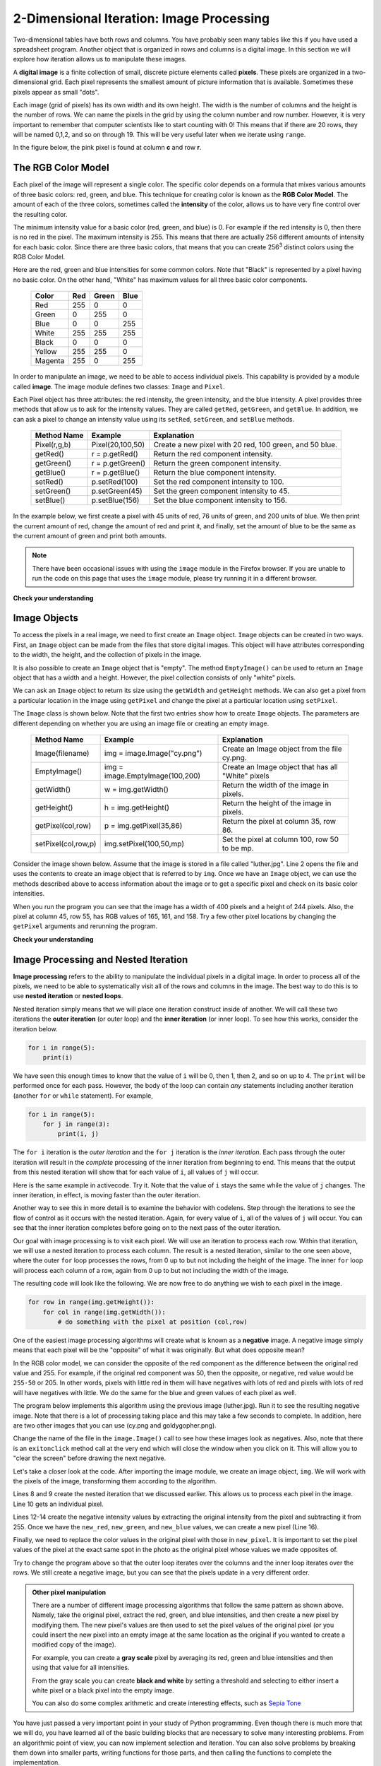 ..  Copyright (C)  Brad Miller, David Ranum, Jeffrey Elkner, Peter Wentworth, Allen B. Downey, Chris
    Meyers, and Dario Mitchell. Permission is granted to copy, distribute
    and/or modify this document under the terms of the GNU Free Documentation
    License, Version 1.3 or any later version published by the Free Software
    Foundation; with Invariant Sections being Forward, Prefaces, and
    Contributor List, no Front-Cover Texts, and no Back-Cover Texts. A copy of
    the license is included in the section entitled "GNU Free Documentation
    License".

.. qnum::
   :prefix: iter-8-
   :start: 1

.. index:: iteration, image processing, pixel, RGB Color Model, image module, nested iteration, loop, flow of control

2-Dimensional Iteration: Image Processing
-----------------------------------------

Two-dimensional tables have both rows and columns. You have probably seen many tables like this if you have used a spreadsheet program. Another object that is organized in rows and columns is a digital image. In this section we will explore how iteration allows us to manipulate these images.

A **digital image** is a finite collection of small, discrete picture elements called **pixels**.  These pixels are organized in a two-dimensional grid. Each pixel represents the smallest amount of picture information that is available. Sometimes these pixels appear as small "dots".

Each image (grid of pixels) has its own width and its own height. The width is the number of columns and the height is the number of rows. We can name the pixels in the grid by using the column number and row number. However, it is very important to remember that computer scientists like to start counting with 0! This means that if there are 20 rows, they will be named 0,1,2, and so on through 19. This will be very useful later when we iterate using ``range``.

In the figure below, the pink pixel is found at column **c** and row **r**.

.. image:: Figures/image.png

The RGB Color Model
^^^^^^^^^^^^^^^^^^^

Each pixel of the image will represent a single color. The specific color depends on a formula that mixes various amounts of three basic colors: red, green, and blue. This technique for creating color is known as the **RGB Color Model**. The amount of each of the three colors, sometimes called the **intensity** of the color, allows us to have very fine control over the resulting color.

The minimum intensity value for a basic color (red, green, and blue) is 0. For example if the red intensity is 0, then there is no red in the pixel. The maximum intensity is 255. This means that there are actually 256 different amounts of intensity for each basic color. Since there are three basic colors, that means that you can create 256\ :sup:`3` distinct colors using the RGB Color Model.

Here are the red, green and blue intensities for some common colors. Note that "Black" is represented by a pixel having no basic color. On the other hand, "White" has maximum values for all three basic color components.

	=======  =======  =======  =======
	Color    Red      Green    Blue
	=======  =======  =======  =======
	Red      255      0        0
	Green    0        255      0
	Blue     0        0        255
	White    255      255      255
	Black    0        0        0
	Yellow   255      255      0
	Magenta  255      0        255
	=======  =======  =======  =======

In order to manipulate an image, we need to be able to access individual pixels. This capability is provided by a module called **image**. The image module defines two classes: ``Image`` and ``Pixel``.

Each Pixel object has three attributes: the red intensity, the green intensity, and the blue intensity. A pixel provides three methods that allow us to ask for the intensity values. They are called ``getRed``, ``getGreen``, and ``getBlue``.  In addition, we can ask a pixel to change an intensity value using its ``setRed``, ``setGreen``, and ``setBlue`` methods.

    ============  ================            ===============================================
    Method Name   Example                     Explanation
    ============  ================            ===============================================
    Pixel(r,g,b)  Pixel(20,100,50)            Create a new pixel with 20 red, 100 green, and 50 blue.
    getRed()      r = p.getRed()              Return the red component intensity.
    getGreen()    r = p.getGreen()            Return the green component intensity.
    getBlue()     r = p.getBlue()             Return the blue component intensity.
    setRed()      p.setRed(100)               Set the red component intensity to 100.
    setGreen()    p.setGreen(45)              Set the green component intensity to 45.
    setBlue()     p.setBlue(156)              Set the blue component intensity to 156.
    ============  ================            ===============================================

In the example below, we first create a pixel with 45 units of red, 76 units of green, and 200 units of blue. We then print the current amount of red, change the amount of red and print it, and finally, set the amount of blue to be the same as the current amount of green and print both amounts.

.. note::

  There have been occasional issues with using the ``image`` module in the Firefox browser. If you are unable to run the code on this page that uses the ``image`` module, please try running it in a different browser.

.. activecode::  pixelex1a
    :nocodelens:

    import image

    p = image.Pixel(45, 76, 200)
    print(p.getRed())
    p.setRed(66)
    print(p.getRed())
    p.setBlue(p.getGreen())
    print(p.getGreen(), p.getBlue())

**Check your understanding**

.. mchoice:: test_question7_8_1_1
   :answer_a: Dark red
   :answer_b: Light red
   :answer_c: Dark green
   :answer_d: Light green
   :correct: a
   :feedback_a: Because all three values are close to 0, the color will be dark. But because the red value is higher than the other two, the color will appear red.
   :feedback_b: The closer the values are to 0, the darker the color will appear.
   :feedback_c: The first value in RGB is the red value. The second is the green. This color has no green in it.
   :feedback_d: The first value in RGB is the red value. The second is the green. This color has no green in it.

   If you have a pixel whose RGB value is (50, 0, 0), what color will this pixel appear to be?

Image Objects
^^^^^^^^^^^^^

To access the pixels in a real image, we need to first create an ``Image`` object. ``Image`` objects can be created in two ways. First, an ``Image`` object can be made from the files that store digital images. This object will have attributes corresponding to the width, the height, and the collection of pixels in the image.

It is also possible to create an ``Image`` object that is "empty".  The method ``EmptyImage()`` can be used to return an ``Image`` object that has a width and a height. However, the pixel collection consists of only "white" pixels.

We can ask an ``Image`` object to return its size using the ``getWidth`` and ``getHeight`` methods. We can also get a pixel from a particular location in the image using ``getPixel`` and change the pixel at a particular location using ``setPixel``.

The ``Image`` class is shown below. Note that the first two entries show how to create ``Image`` objects. The parameters are different depending on whether you are using an image file or creating an empty image.

    =================== =============================== ==================================================
    Method Name         Example                         Explanation
    =================== =============================== ==================================================
    Image(filename)     img = image.Image("cy.png")     Create an Image object from the file cy.png.
    EmptyImage()        img = image.EmptyImage(100,200) Create an Image object that has all "White" pixels
    getWidth()          w = img.getWidth()              Return the width of the image in pixels.
    getHeight()         h = img.getHeight()             Return the height of the image in pixels.
    getPixel(col,row)   p = img.getPixel(35,86)         Return the pixel at column 35, row 86.
    setPixel(col,row,p) img.setPixel(100,50,mp)         Set the pixel at column 100, row 50 to be mp.
    =================== =============================== ==================================================

Consider the image shown below. Assume that the image is stored in a file called "luther.jpg". Line 2 opens the file and uses the contents to create an image object that is referred to by ``img``. Once we have an ``Image`` object, we can use the methods described above to access information about the image or to get a specific pixel and check on its basic color intensities.

.. raw:: html

    <img src="../_static/LutherBellPic.jpg" id="luther.jpg">


.. activecode::  pixelex1
    :nocodelens:

    import image
    img = image.Image("luther.jpg")

    print(img.getWidth())
    print(img.getHeight())

    p = img.getPixel(45, 55)
    print(p.getRed(), p.getGreen(), p.getBlue())


When you run the program you can see that the image has a width of 400 pixels and a height of 244 pixels. Also, the pixel at column 45, row 55, has RGB values of 165, 161, and 158. Try a few other pixel locations by changing the ``getPixel`` arguments and rerunning the program.

**Check your understanding**

.. mchoice:: test_question7_8_2_1
   :answer_a: 149 132 122
   :answer_b: 183 179 170
   :answer_c: 165 161 158
   :answer_d: 201 104 115
   :correct: b
   :feedback_a: These are the values for the pixel at row 30, column 100. Get the values for row 100 and column 30 with p = img.getPixel(100, 30).
   :feedback_b: Yes, the RGB values are 183 179 170 at row 100 and column 30.
   :feedback_c: These are the values from the original example (row 45, column 55). Get the values for row 100 and column 30 with p = img.getPixel(30, 100).
   :feedback_d: These are simply made-up values that may or may not appear in the image. Get the values for row 100 and column 30 with p = img.getPixel(30, 100).

   Using the previous ActiveCode example, select the answer that is closest to the RGB values of the pixel at row 100, column 30? The values may be off by one or two due to differences in browsers.


Image Processing and Nested Iteration
^^^^^^^^^^^^^^^^^^^^^^^^^^^^^^^^^^^^^

**Image processing** refers to the ability to manipulate the individual pixels in a digital image. In order to process all of the pixels, we need to be able to systematically visit all of the rows and columns in the image. The best way to do this is to use **nested iteration** or **nested loops**.

Nested iteration simply means that we will place one iteration construct inside of another. We will call these two iterations the **outer iteration** (or outer loop) and the **inner iteration** (or inner loop). To see how this works, consider the iteration below.

.. sourcecode:: python

    for i in range(5):
        print(i)

We have seen this enough times to know that the value of ``i`` will be 0, then 1, then 2, and so on up to 4. The ``print`` will be performed once for each pass. However, the body of the loop can contain *any* statements including another iteration (another ``for`` or ``while`` statement).  For example,

.. sourcecode:: python

    for i in range(5):
        for j in range(3):
            print(i, j)

The ``for i`` iteration is the *outer iteration* and the ``for j`` iteration is the *inner iteration*.  Each pass through the outer iteration will result in the *complete* processing of the inner iteration from beginning to end. This means that the output from this nested iteration will show that for each value of ``i``, all values of ``j`` will occur.

Here is the same example in activecode. Try it. Note that the value of ``i`` stays the same while the value of ``j`` changes. The inner iteration, in effect, is moving faster than the outer iteration.

.. activecode:: nested1

    for i in range(5):
        for j in range(3):
            print(i, j)

Another way to see this in more detail is to examine the behavior with codelens. Step through the iterations to see the flow of control as it occurs with the nested iteration. Again, for every value of ``i``, all of the values of ``j`` will occur. You can see that the inner iteration completes before going on to the next pass of the outer iteration.

.. codelens:: nested2
    :python: py3

    for i in range(5):
        for j in range(3):
            print(i, j)

Our goal with image processing is to visit each pixel. We will use an iteration to process each row.  Within that iteration, we will use a nested iteration to process each column.  The result is a nested iteration, similar to the one seen above, where the outer ``for`` loop processes the rows, from 0 up to but not including the height of the image. The inner ``for`` loop will process each column of a row, again from 0 up to but not including the width of the image.

The resulting code will look like the following. We are now free to do anything we wish to each pixel in the image.

.. sourcecode:: python

	for row in range(img.getHeight()):
	    for col in range(img.getWidth()):
	        # do something with the pixel at position (col,row)

One of the easiest image processing algorithms will create what is known as a **negative** image. A negative image simply means that each pixel will be the "opposite" of what it was originally. But what does opposite mean?

In the RGB color model, we can consider the opposite of the red component as the difference between the original red value and 255. For example, if the original red component was 50, then the opposite, or negative, red value would be ``255-50`` or 205. In other words, pixels with little red in them will have negatives with lots of red and pixels with lots of red will have negatives with little. We do the same for the blue and green values of each pixel as well.

The program below implements this algorithm using the previous image (luther.jpg).  Run it to see the resulting negative image. Note that there is a lot of processing taking place and this may take a few seconds to complete. In addition, here are two other images that you can use (cy.png and goldygopher.png).


.. raw:: html

    <img src="../_static/cy.png" id="cy.png">
    <h4 style="text-align: center;">cy.png</h4>

.. raw:: html

    <img src="../_static/goldygopher.png" id="goldygopher.png">
    <h4 style="text-align: center;">goldygopher.png</h4>


Change the name of the file in the ``image.Image()`` call to see how these images look as negatives. Also, note that there is an ``exitonclick`` method call at the very end which will close the window when you click on it. This will allow you to "clear the screen" before drawing the next negative.


.. activecode::  acimg_1
    :nocodelens:

    import image

    img = image.Image("luther.jpg")
    win = image.ImageWin(img.getWidth(), img.getHeight())
    img.draw(win)
    img.setDelay(1,15)   # setDelay(0) turns off animation

    for row in range(img.getHeight()):
        for col in range(img.getWidth()):
            p = img.getPixel(col, row)

            new_red = 255 - p.getRed()
            new_green = 255 - p.getGreen()
            new_blue = 255 - p.getBlue()

            new_pixel = image.Pixel(new_red, new_green, new_blue)

            img.setPixel(col, row, new_pixel)

    img.draw(win)
    win.exitonclick()

Let's take a closer look at the code. After importing the image module, we create an image object, ``img``. We will work with the pixels of the image, transforming them according to the algorithm.

Lines 8 and 9 create the nested iteration that we discussed earlier. This allows us to process each pixel in the image. Line 10 gets an individual pixel.

Lines 12-14 create the negative intensity values by extracting the original intensity from the pixel and subtracting it from 255. Once we have the ``new_red``, ``new_green``, and ``new_blue`` values, we can create a new pixel (Line 16).

Finally, we need to replace the color values in the original pixel with those in ``new_pixel``. It is important to set the pixel values of the pixel at the exact same spot in the photo as the original pixel whose values we made opposites of.

Try to change the program above so that the outer loop iterates over the columns and the inner loop iterates over the rows. We still create a negative image, but you can see that the pixels update in a very different order.

.. admonition:: Other pixel manipulation

	There are a number of different image processing algorithms that follow the same pattern as shown above. Namely, take the original pixel, extract the red, green, and blue intensities, and then create a new pixel by modifying them. The new pixel's values are then used to set the pixel values of the original pixel (or you could insert the new pixel into an empty image at the same location as the original if you wanted to create a modified copy of the image).

	For example, you can create a **gray scale** pixel by averaging its red, green and blue intensities and then using that value for all intensities.

	From the gray scale you can create **black and white** by setting a threshold and selecting to either insert a white pixel or a black pixel into the empty image.

	You can also do some complex arithmetic and create interesting effects, such as
	`Sepia Tone <http://en.wikipedia.org/wiki/Sepia_tone#Sepia_toning>`_


You have just passed a very important point in your study of Python programming. Even though there is much more that we will do, you have learned all of the basic building blocks that are necessary to solve many interesting problems. From an algorithmic point of view, you can now implement selection and iteration. You can also solve problems by breaking them down into smaller parts, writing functions for those parts, and then calling the functions to complete the implementation.

What remains is to focus on ways that we can better represent our problems in terms of the data that we manipulate. We will now turn our attention to studying the main data collections provided by Python.

**Check your understanding**

.. mchoice:: test_question7_8_3_1
   :answer_a: Output a
   :answer_b: Output b
   :answer_c: Output c
   :answer_d: Output d
   :correct: a
   :feedback_a: i will start with a value of 0 and then j will iterate from 0 to 1. Next, i will be 1 and j will iterate from 0 to 1. Finally, i will be 2 and j will iterate from 0 to 1.
   :feedback_b: The inner for loop controls the second digit (j).  The inner for loop must complete before the outer for loop advances.
   :feedback_c: The inner for loop controls the second digit (j).  Notice that the inner for loop is over the list [0, 1].
   :feedback_d: The outer for loop runs 3 times (0, 1, 2) and the inner for loop runs twice for each time the outer for loop runs, so this code prints exactly 6 lines.

   What will the following nested ``for`` loop print?  (Note, if you are having trouble with this question, review CodeLens 3).

   .. code-block:: python

      for i in range(3):
          for j in range(2):
              print(i, j)

   ::

      a.

      0	0
      0	1
      1	0
      1	1
      2	0
      2	1

      b.

      0   0
      1   0
      2   0
      0   1
      1   1
      2   1

      c.

      0   0
      0   1
      0   2
      1   0
      1   1
      1   2

      d.

      0   1
      0   1
      0   1



.. mchoice:: test_question7_8_3_2
   :answer_a: It would look like a red-washed version of the bell image
   :answer_b: It would be a solid red rectangle the same size as the original image
   :answer_c: It would look the same as the original image
   :answer_d: It would look the same as the negative image in the example code
   :correct: a
   :feedback_a: Because we are removing the green and the blue values, but keeping the variation of the red the same, you will get the same image, but it will look like it has been bathed in red.
   :feedback_b: Because the red value varies from pixel to pixel, this will not look like a solid red rectangle. For it to look like a solid red rectangle each pixel would have to have exactly the same red value.
   :feedback_c: If you remove the blue and green values from the pixels, the image will look different, even though there does not appear to be any blue or green in the original image (remember that other colors are made of combinations of red, green and blue).
   :feedback_d: Because we have changed the value of the pixels from what they were in the original ActiveCode box code, the image will not be the same.

   What would the image produced from ActiveCode box 16 look like if you replaced the lines:

   .. code-block:: python

      new_red = 255 - p.getRed()
      new_green = 255 - p.getGreen()
      new_blue = 255 - p.getBlue()

   with the lines:

   .. code-block:: python

      new_red = p.getRed()
      new_green = 0
      new_blue = 0

